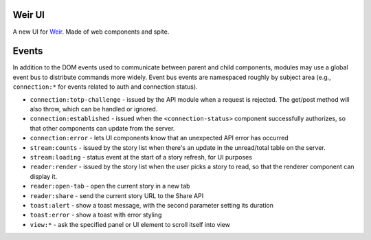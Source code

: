 Weir UI
-------

A new UI for `Weir <https://github.com/thomaswilburn/Weir/>`_. Made of web components and spite.

Events
------

In addition to the DOM events used to communicate between parent and child components, modules may use a global event bus to distribute commands more widely. Event bus events are namespaced roughly by subject area (e.g., ``connection:*`` for events related to auth and connection status).

* ``connection:totp-challenge`` - issued by the API module when a request is rejected. The get/post method will also throw, which can be handled or ignored.
* ``connection:established`` - issued when the ``<connection-status>`` component successfully authorizes, so that other components can update from the server.
* ``connection:error`` - lets UI components know that an unexpected API error has occurred
* ``stream:counts`` - issued by the story list when there's an update in the unread/total table on the server.
* ``stream:loading`` - status event at the start of a story refresh, for UI purposes
* ``reader:render`` - issued by the story list when the user picks a story to read, so that the renderer component can display it.
* ``reader:open-tab`` - open the current story in a new tab
* ``reader:share`` - send the current story URL to the Share API
* ``toast:alert`` - show a toast message, with the second parameter setting its duration
* ``toast:error`` - show a toast with error styling
* ``view:*`` - ask the specified panel or UI element to scroll itself into view
